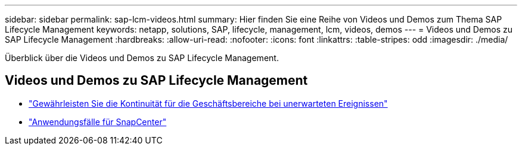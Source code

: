 ---
sidebar: sidebar 
permalink: sap-lcm-videos.html 
summary: Hier finden Sie eine Reihe von Videos und Demos zum Thema SAP Lifecycle Management 
keywords: netapp, solutions, SAP, lifecycle, management, lcm, videos, demos 
---
= Videos und Demos zu SAP Lifecycle Management
:hardbreaks:
:allow-uri-read: 
:nofooter: 
:icons: font
:linkattrs: 
:table-stripes: odd
:imagesdir: ./media/


[role="lead"]
Überblick über die Videos und Demos zu SAP Lifecycle Management.



== Videos und Demos zu SAP Lifecycle Management

* link:https://media.netapp.com/video-detail/c1229d10-fe84-58f1-9cdf-ca3c0f9d9104/ensure-continuity-for-lines-of-business-in-the-face-of-unexpected-events["Gewährleisten Sie die Kontinuität für die Geschäftsbereiche bei unerwarteten Ereignissen"^]
* link:https://media.netapp.com/video-detail/1c753169-f70d-5f2b-b798-cd09a604541c/snapcenter-use-cases["Anwendungsfälle für SnapCenter"^]

